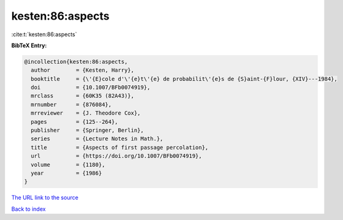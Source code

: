 kesten:86:aspects
=================

:cite:t:`kesten:86:aspects`

**BibTeX Entry:**

.. code-block:: bibtex

   @incollection{kesten:86:aspects,
     author        = {Kesten, Harry},
     booktitle     = {\'{E}cole d'\'{e}t\'{e} de probabilit\'{e}s de {S}aint-{F}lour, {XIV}---1984},
     doi           = {10.1007/BFb0074919},
     mrclass       = {60K35 (82A43)},
     mrnumber      = {876084},
     mrreviewer    = {J. Theodore Cox},
     pages         = {125--264},
     publisher     = {Springer, Berlin},
     series        = {Lecture Notes in Math.},
     title         = {Aspects of first passage percolation},
     url           = {https://doi.org/10.1007/BFb0074919},
     volume        = {1180},
     year          = {1986}
   }

`The URL link to the source <https://doi.org/10.1007/BFb0074919>`__


`Back to index <../By-Cite-Keys.html>`__
